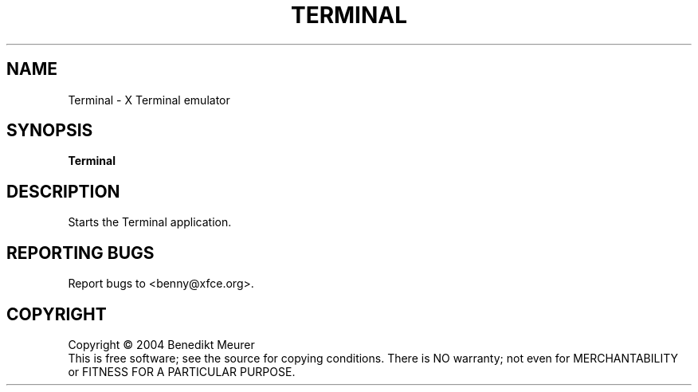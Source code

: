 .\" Copyright (C) 2004 Benedikt Meurer
.TH TERMINAL "1" "February 2004" "Terminal 0.1.2" "User Commands"
.SH NAME
Terminal \- X Terminal emulator
.SH SYNOPSIS
.B Terminal
.SH DESCRIPTION
.PP
Starts the Terminal application.
.SH "REPORTING BUGS"
Report bugs to <benny@xfce.org>.
.SH COPYRIGHT
Copyright \(co 2004 Benedikt Meurer
.br
This is free software; see the source for copying conditions.  There is NO
warranty; not even for MERCHANTABILITY or FITNESS FOR A PARTICULAR PURPOSE.

